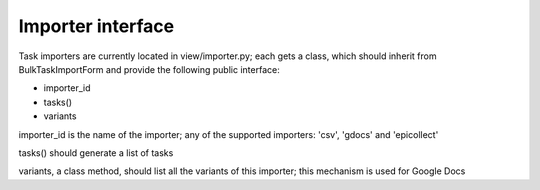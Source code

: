 
.. _importers:

Importer interface
==================

Task importers are currently located in view/importer.py; each gets
a class, which should inherit from BulkTaskImportForm and provide
the following public interface:

* importer_id
* tasks()
* variants

importer_id is the name of the importer; any of the supported importers:
'csv', 'gdocs' and 'epicollect'

tasks() should generate a list of tasks

variants, a class method, should list all the variants of this importer;
this mechanism is used for Google Docs
